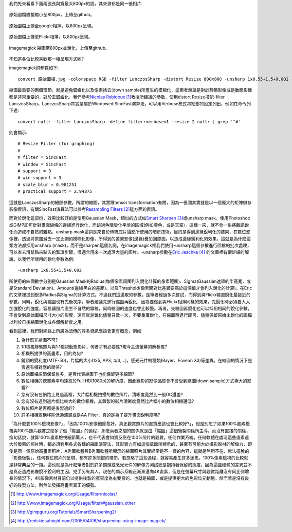 .. title: 數位照片的奧秘
.. slug: sharpen
.. date: 20141010 17:12:28
.. tags: 學習與閱讀
.. link: 
.. description: Created at 20130620 20:38:34
.. ===================================Metadata↑================================================
.. ● 記得加上tags: 人生，狗狗，程式，生活紀錄，英文，閱讀，教養，科學，mathjax
.. ● 記得加上slug，會以slug內容作為檔名(html檔)，同時將對應的內容放到對應的標籤裡。
.. ===================================文章起始↓================================================
.. <body>

我們先來看看下面兩張長與寬最大800px的圖，其來源都是同一張相片:


.. figure:: ../../../arch_2013/files_2013/M43/sharpen/800_P1370032.jpg
   :target: ../../../arch_2013/files_2013/M43/sharpen/800_P1370032.jpg
   :align: center
 
   原始圖檔直接縮小至800px，上傳至github。

.. TEASER_END

.. figure:: https://lh5.googleusercontent.com/-Fh9yCjBNUF0/Ud-pSM5JRnI/AAAAAAAA-0s/WSAKPSTyzgY/s800/P1370032_4429113-08.jpg
   :target: https://lh5.googleusercontent.com/-Fh9yCjBNUF0/Ud-pSM5JRnI/AAAAAAAA-0s/WSAKPSTyzgY/s800/P1370032_4429113-08.jpg
   :align: center
   :width: 800px

   原始圖檔上傳至google相簿，以800px呈現。

.. figure:: https://farm8.staticflickr.com/7402/9093134142_58ea69c6b4_c.jpg
   :target: https://farm8.staticflickr.com/7402/9093134142_58ea69c6b4_c.jpg
   :align: center
   :width: 800px

   原始圖檔上傳至Flickr相簿，以800px呈現。


.. figure:: ../../../arch_2013/files_2013/M43/sharpen/800_P1370032_sharpen.jpg
   :target: ../../../arch_2013/files_2013/M43/sharpen/800_P1370032_sharpen.jpg
   :align: center

   imagemagick 縮圖至800px並銳化，上傳至github。

不知道各位比較喜歡那一種呈現方式呢?

imagemagick的參數如下::

    convert 原始圖檔.jpg -colorspace RGB -filter LanczosSharp -distort Resize 800x800 -unsharp 1x0.55+1.5+0.002 -colorspace sRGB -border 10 -quality 100 縮圖檔名.jpg

縮圖最重要的兩個環節，就是避免鋸齒化以及像素捨去(down sample)所產生的模糊化，這兩者無論是對於靜態影像或是動態影像都是非常重要的，對於去鋸齒化，我們參考\ `Nicolas Robidoux`_ [#]_\ 教授所建議的參數，使用distort Resize搭配-filter LanczosSharp，LanczosSharp其實是屬於Windowed SincFast演算法，可以用Verbose模式將細部的設定列出，例如在命令列下達::

    convert null: -filter LanczosSharp -define filter:verbose=1 -resize 2 null: | grep '^#'

則會顯示::

    # Resize Filter (for graphing)
    #
    # filter = SincFast
    # window = SincFast
    # support = 3
    # win-support = 3
    # scale_blur = 0.981251
    # practical_support = 2.94375

這就是LanczosSharp的細部參數。所謂的縮圖，其實跟tensor transformation有關，因為一張圖其實就是以一個龐大的矩陣儲存影像資訊，有關SincFast演算法可以參考\ `Resampling Filters`_ [#]_\ 這方面的資訊。

而對於銳化這部份，效果比較好的是使用Gaussian Mask，類似的方式如\ `Smart Sharpen`_ [#]_\ 或unsharp mask，使用Photoshop或GIMP即可針對畫面線條的邊緣進行銳化，而跳過色階變化平滑的區域(例如膚色，或是天空)，這樣一來，就不會一併將雜訊銳化而造成不自然的雜點，unsharp mask這詞是來自於傳統底片攝影所使用的暗房技術，目的是得到邊緣銳利化的結果，在數位影像裡，透過將原圖減去一定比例的模糊化影像，所得到的差異影像(邊緣)疊加回原圖，以造成邊緣銳利化的效果，這就是為什麼這類方法都採用unsharp (mask)，而不是sharpen這個名詞，在imagemagick裡我們使用-unsharp這個參數進行圖檔的批次處理，可以省去滑鼠點來點去的繁瑣步驟，很適合用來一次處理大量的圖片。-unsharp參數在\ `Eric Jeschke`_ [#]_\  的文章裡有很詳細的解說，以我們所使用的銳化參數為例::


    -unsharp 1x0.55+1.5+0.002

所使用的四個數字分別是Gaussian Mask的Radius(每個像素周圍列入銳化計算的像素範圍)、Sigma(Gaussian遮罩的半高寬，或是Standard Deviation)、Amount(邊緣黑白的差距)、以及Threshold(像素間對比差異要高於這個值才會列入銳化的計算)。在Eric的文章裡提到很多Radius與Sigma的計算方式，不過我們這邊取的參數，是筆者經過多次嘗試，而得到與Flickr縮圖銳化最接近的參數，同時，銳化與縮圖也有先後次序，筆者建議先進行縮圖再銳化，因為要做到與Flickr相簿同樣的效果，先銳化時必須要大大加強銳化的強度，容易讓照片產生不自然的顆粒，同時縮圖的速度也會比較慢。再者，先縮圖再銳化也可以採用相同的銳化參數，不會受到原始圖檔尺寸大小的影響，還有就是銳化儘量只做一次，不要重覆銳化，在縮圖時進行即可，儘量保留原始未銳化的圖檔以利於日後縮圖銳化成各個解析度之用。

看到這裡，我們對網路上所廣為流傳的許多資訊應該會更有概念，例如:

#. 為什麼非縮圖不可?
#. 1:1檢視靜態照片與1:1檢視動態影片，何者才有必要性?現今主流螢幕的解析度?
#. 相機所提供的高畫素，目的為何?
#. 鏡頭的銳利度(MTF-50)，片幅的大小(135, APS, 4/3,...)，感光元件的種類(Bayer、Foveon X3)等差異，在縮圖的情況下是否還有相對應的關係?
#. 原始圖檔細節保留愈多，是否代表縮圖下也能保留更多細節?
#. 數位相機的總畫素平均遠高於Full HD(1080p)的解析度，因此錄影的影像品質會不會受到縮圖(down sample)方式極大的影響?
#. 您有沒有在網路上見過高檔，大片幅相機拍攝的數位照片，清晰度竟然比一般DC還差?
#. 您有沒有遇到過片幅比較大的數位相機，其錄製的影片清晰度竟然比片幅小的數位相機還低?
#. 數位照片是否都是後製過的?
#. 許多相機宣稱移除低通濾鏡或是AA Filter，真的是為了提升畫面銳利度嗎?

「為什麼要100%檢視影像?」，「因為100%影像細節愈好，真正觀賞照片的畫質應該也會比較好?」，但是別忘了如果100%畫素檢視與100%照片觀賞之間多了個「縮圖」的過程，那麼兩者之間的關係就是由「縮圖」這個後製關係所主導，而沒有直接的關係，換句話說，就算100%畫素檢視細節驚人，也不代表會如實反應在100%照片的觀賞。任何作業系統，任何軟體在處理這些畫素遠大於螢幕的照片時，都必須套用各式各樣的縮圖演算法，其影響力有如這個章節所顯示的，甚至有可能大於攝影器材的解像力，即使是同一個原始高畫素照片，A秀圖軟體與B秀圖軟體所顯示的縮圖照片其實經常是不一樣的內容，這就是無所不在、無法擺脫的「影像後製」，任何數位照片的呈現，都有許多關鍵的環節，若忽略了這些過程，就容易產生許多迷思。100%像素檢視的比較就是非常典型的一類。這也就是為什麼筆者對於許多鏡頭或感光元件的解像力測試總是抱持著保留的態度，因為這些硬體的差異並不是真正造成影像銳不銳利的主因，兇手另有其人。現在的顯示系統正漸漸邁向4K畫素，但是在螢幕尺寸與觀賞距離沒有同比例增長的情況下，4K影像素材目前仍以提供後製的寬容度為主要目的，也就是縮圖，或是提供更大的色彩位元動態，然而若是沒有良好的後製方法，則無法發揮高畫素真正的優勢。

.. 接著我們將示範如何撰寫python程式來利用imagemagick實現大量自動化的縮圖銳化工作，我們的目的是將集中在一個目錄下的所有jpg檔予以縮圖並銳化，然後自動生成包含圖片連結的reStructuredText(ReST)的文章範例，換句話說，在網路文章裡插入圖片，不再需要繁複的上傳照片與拷貝連結等手續，僅需要將要包含的圖片按照順序集中在一個資料夾裡，執行程式就可以自動生成文章，照片也會依照順序排列，剩下的工作就僅是補上文字而已。同時，我們也不用擔心網站所提供的圖床會將照片品質劣化，只要事先將圖片縮好，任何網站都可以呈現出品質良好的縮圖照片。

.. </body>
.. <url>

.. _Nicolas Robidoux: http://www.imagemagick.org/Usage/filter/nicolas/

.. _Resampling Filters: http://www.imagemagick.org/Usage/filter/#gaussian_other

.. _Smart Sharpen: http://gimpguru.org/Tutorials/SmartSharpening2/

.. _Eric Jeschke: http://redskiesatnight.com/2005/04/06/sharpening-using-image-magick/

.. </url>
.. <footnote>

.. [#] http://www.imagemagick.org/Usage/filter/nicolas/

.. [#] http://www.imagemagick.org/Usage/filter/#gaussian_other

.. [#] http://gimpguru.org/Tutorials/SmartSharpening2/

.. [#] http://redskiesatnight.com/2005/04/06/sharpening-using-image-magick/

.. </footnote>
.. <citation>



.. </citation>
.. ===================================文章結束↑/語法備忘錄↓====================================
.. ● 格式1 ― 粗體(**字串**)  斜體(*字串*)  大字(\ :big:`字串`\ )  小字(\ :small:`字串`\ )
.. ● 格式2 ― 上標(\ :sup:`字串`\ )  下標(\ :sub:`字串`\ )  ``去除格式字串``
.. ● 項目 ― #. (換行) #.　或是a. (換行) #. 或是I(i). 換行 #.  或是*. -. +. 子項目前面要多空一格
.. ● 插入teaser分頁 ― .. TEASER_END
.. ● 插入latex數學 ― 段落裡加入\ :math:`latex數學`\ 語法，或獨立行.. math:: (換行) Latex數學
.. ● 插入figure ― .. figure:: 路徑(換行):width: 320(換行):align: center(換行):target: 路徑
.. ● 插入slides ― .. slides:: (空一行) 圖擋路徑1 (換行) 圖擋路徑2 ... (空一行)
.. ● 插入youtube ― ..youtube:: 影片的hash string
.. ● 插入url ― 段落裡加入\ `連結字串`_\  URL區加上對應的.. _連結字串: 網址 (儘量用這個)
.. ● 插入直接url ― \ `連結字串` <網址或路徑>`_ \    (包含< >)
.. ● 插入footnote ― 段落裡加入\ [#]_\ 註腳    註腳區加上對應順序排列.. [#] 註腳內容
.. ● 插入citation ― 段落裡加入\ [引用字串]_\ 名字字串  引用區加上.. [引用字串] 引用內容
.. ● 插入sidebar ― ..sidebar:: (空一行) 內容
.. ● 插入contents ― ..contents:: (換行) :depth: 目錄深入第幾層
.. ● 插入原始文字區塊 ― 在段落尾端使用:: (空一行) 內容 (空一行)
.. ● 插入本機的程式碼 ― ..listing:: 放在listings目錄裡的程式碼檔名 (讓原始碼跟隨網站) 
.. ● 插入特定原始碼 ― ..code::python (或cpp) (換行) :number-lines: (把程式碼行數列出)
.. ● 插入gist ― ..gist:: gist編號 (要先到github的gist裡貼上程式代碼) 
.. ============================================================================================
